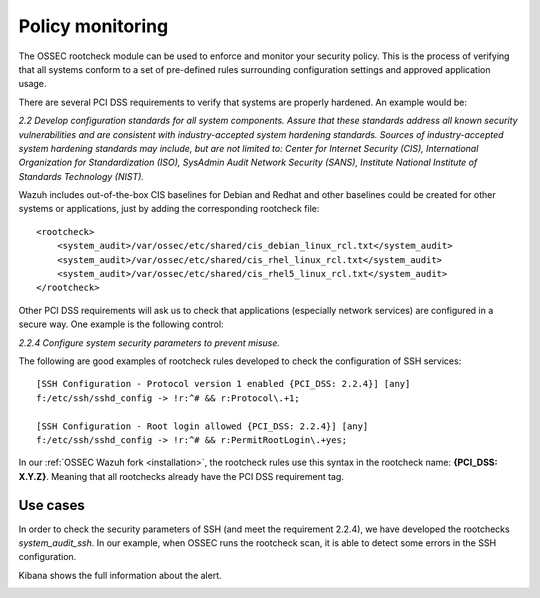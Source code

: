 .. _pci_dss_policy_monitoring:

Policy monitoring
=================

The OSSEC rootcheck module can be used to enforce and monitor your security policy. This is the process of verifying that all systems conform to a set of pre-defined rules surrounding configuration settings and approved application usage.

There are several PCI DSS requirements to verify that systems are properly hardened. An example would be:

*2.2 Develop configuration standards for all system components. Assure that these standards address all known security vulnerabilities and are consistent with industry-accepted system hardening standards. Sources of industry-accepted system hardening standards may include, but are not limited to: Center for Internet Security (CIS), International Organization for Standardization (ISO), SysAdmin Audit Network Security (SANS), Institute National Institute of Standards Technology (NIST).*

Wazuh includes out-of-the-box CIS baselines for Debian and Redhat and other baselines could be created for other systems or applications, just by adding the corresponding rootcheck file:

::

    <rootcheck>
        <system_audit>/var/ossec/etc/shared/cis_debian_linux_rcl.txt</system_audit>
        <system_audit>/var/ossec/etc/shared/cis_rhel_linux_rcl.txt</system_audit>
        <system_audit>/var/ossec/etc/shared/cis_rhel5_linux_rcl.txt</system_audit>
    </rootcheck>

Other PCI DSS requirements will ask us to check that applications (especially network services) are configured in a secure way. One example is the following control:

*2.2.4 Configure system security parameters to prevent misuse.*

The following are good examples of rootcheck rules developed to check the configuration of SSH services:

::

    [SSH Configuration - Protocol version 1 enabled {PCI_DSS: 2.2.4}] [any]
    f:/etc/ssh/sshd_config -> !r:^# && r:Protocol\.+1;

    [SSH Configuration - Root login allowed {PCI_DSS: 2.2.4}] [any]
    f:/etc/ssh/sshd_config -> !r:^# && r:PermitRootLogin\.+yes;

In our :ref:`OSSEC Wazuh fork <installation>`, the rootcheck rules use this syntax in the rootcheck name: **{PCI_DSS: X.Y.Z}**. Meaning that all rootchecks already have the PCI DSS requirement tag.

Use cases
---------

In order to check the security parameters of SSH (and meet the requirement 2.2.4), we have developed the rootchecks *system_audit_ssh*. In our example, when OSSEC runs the rootcheck scan, it is able to detect some errors in the SSH configuration.

.. image:: ../images/pci/policy_monitoring_1.png
    :align: center
    :width: 100%

Kibana shows the full information about the alert.

.. image:: ../images/pci/policy_monitoring_2.png
    :align: center
    :width: 100%

.. image:: ../images/pci/policy_monitoring_3.png
    :align: center
    :width: 100%
